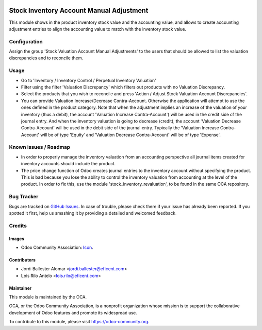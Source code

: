 .. image:: https://img.shields.io/badge/license-AGPLv3-blue.svg
   :target: https://www.gnu.org/licenses/agpl.html
   :alt: License: AGPL-3

=========================================
Stock Inventory Account Manual Adjustment
=========================================

This module shows in the product inventory stock value and the accounting
value, and allows to create accounting adjustment entries to align the
accounting value to match with the inventory stock value.

Configuration
=============

Assign the group 'Stock Valuation Account Manual Adjustments' to the users
that should be allowed to list the valuation discrepancies and to reconcile
them.

Usage
=====

* Go to 'Inventory / Inventory Control / Perpetual Inventory Valuation'

* Filter using the filter 'Valuation Discrepancy' which filters out
  products with no Valuation Discrepancy.

* Select the products that you wish to reconcile and press 'Action /
  Adjust Stock Valuation Account Discrepancies'.

* You can provide Valuation Increase/Decrease Contra-Account. Otherwise the
  application will attempt to use the ones defined in the product category.
  Note that when the adjustment implies an increase of the valuation of your
  inventory (thus a debit), the account 'Valuation Increase Contra-Account')
  will be used in the credit side of the journal entry. And when the
  inventory valuation is going to decrease (credit), the account 'Valuation
  Decrease Contra-Account' will be used in the debit side of the journal
  entry. Typically the 'Valuation Increase Contra-Account' will be of type
  'Equity' and 'Valuation Decrease Contra-Account' will be of type 'Expense'.


Known issues / Roadmap
======================

* In order to properly manage the inventory valuation from an accounting
  perspective all journal items created for inventory accounts should
  include the product.

* The price change function of Odoo creates journal entries to the inventory
  account without specifying the product. This is bad because you lose the
  ability to control the inventory valuation from accounting at the level of
  the product. In order to fix this, use the module
  'stock_inventory_revaluation', to be found in the same OCA repository.


.. image:: https://odoo-community.org/website/image/ir.attachment/5784_f2813bd/datas
   :alt: Try me on Runbot
   :target: https://runbot.odoo-community.org/runbot/154/10.0

Bug Tracker
===========

Bugs are tracked on `GitHub Issues
<https://github.com/OCA/stock-logistics-warehouse/issues>`_. In case of
trouble, please
check there if your issue has already been reported. If you spotted it first,
help us smashing it by providing a detailed and welcomed feedback.


Credits
=======

Images
------

* Odoo Community Association: `Icon <https://github.com/OCA/maintainer-tools/blob/master/template/module/static/description/icon.svg>`_.

Contributors
------------

* Jordi Ballester Alomar <jordi.ballester@eficent.com>
* Lois Rilo Antelo <lois.rilo@eficent.com>


Maintainer
----------

.. image:: https://odoo-community.org/logo.png
   :alt: Odoo Community Association
   :target: https://odoo-community.org

This module is maintained by the OCA.

OCA, or the Odoo Community Association, is a nonprofit organization whose
mission is to support the collaborative development of Odoo features and
promote its widespread use.

To contribute to this module, please visit https://odoo-community.org.
